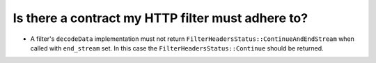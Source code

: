 .. _faq_filter_contract:

Is there a contract my HTTP filter must adhere to?
==================================================

* A filter's ``decodeData`` implementation must not return ``FilterHeadersStatus::ContinueAndEndStream`` when called with ``end_stream`` set.
  In this case the ``FilterHeadersStatus::Continue`` should be returned.
